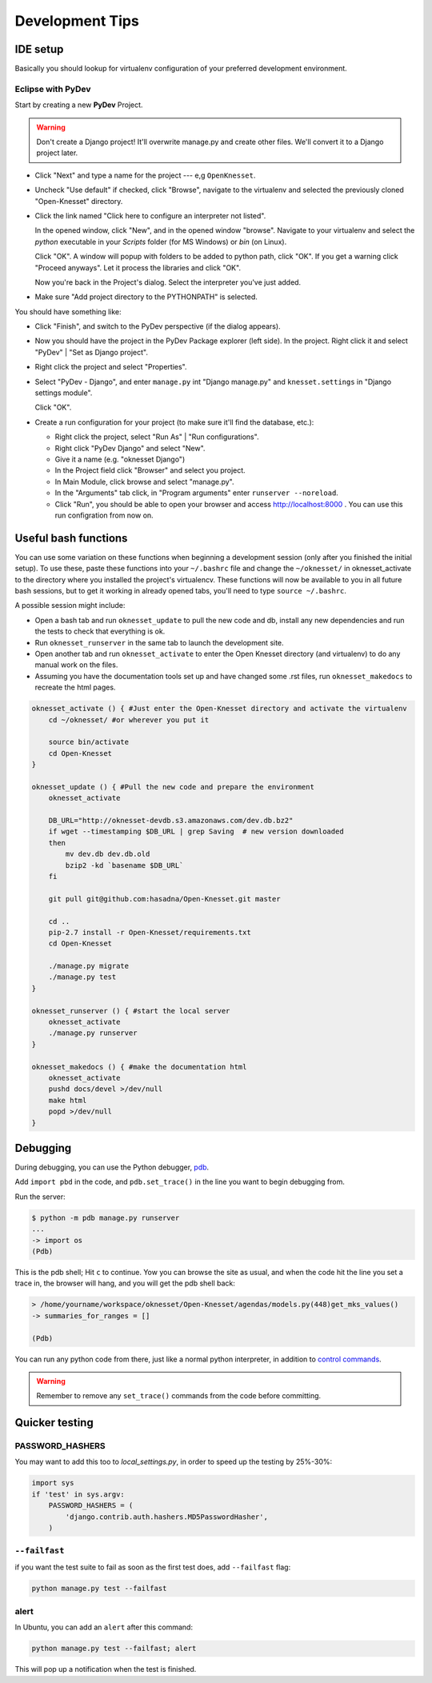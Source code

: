 .. _devel_tips:

=========================
Development Tips
=========================

IDE setup
=========

Basically you should lookup for virtualenv configuration of your preferred
development environment.


Eclipse with PyDev
~~~~~~~~~~~~~~~~~~

Start by creating a new **PyDev** Project.

.. warning::

    Don't create a Django project! It'll overwrite manage.py and create other
    files. We'll convert it to a Django project later.

.. image:: new_pydev_project.png


* Click "Next" and type a name for the project --- e,g ``OpenKnesset``.
* Uncheck "Use default" if checked, click "Browse", navigate to the virtualenv
  and selected the previously cloned "Open-Knesset" directory.
* Click the link named "Click here to configure an interpreter not listed".

  In the opened window, click "New", and in the opened window "browse". Navigate
  to your virtualenv and select the `python` executable in your `Scripts` folder
  (for MS Windows) or `bin` (on Linux).

  .. image:: pydev_interpreter.png

  Click "OK". A window will popup with folders to be added to python path, click
  "OK". If you get a warning click "Proceed anyways". Let it process the
  libraries and click "OK".

  Now you're back in the Project's dialog.
  Select the interpreter you've just added.
* Make sure "Add project directory to the  PYTHONPATH" is selected.

You should have something like:

.. image:: pydev_project_dialog.png

* Click "Finish", and switch to the PyDev perspective (if the dialog appears).
* Now you should have the project in the PyDev Package explorer (left side).
  In the project. Right click it and select "PyDev" | "Set as Django project".
* Right click the project and select "Properties".
* Select "PyDev - Django", and enter ``manage.py`` int "Django manage.py" and
  ``knesset.settings`` in "Django settings module".

  .. image:: pydev_django_settings.png

  Click "OK".
* Create a run configuration for your project (to make sure it'll find the
  database, etc.):

  * Right click the project, select "Run As" | "Run configurations".
  * Right click "PyDev Django" and select "New".
  * Give it a name (e.g. "oknesset Django")
  * In the Project field click "Browser" and select you project.
  * In Main Module, click browse and select "manage.py".
  * In the "Arguments" tab click, in "Program arguments" enter
    ``runserver --noreload``.
  * Click "Run", you should be able to open your browser and access
    http://localhost:8000 . You can use this run configration from now on.



Useful bash functions
===================================

You can use some variation on these functions when beginning a development session (only after you finished the initial setup).
To use these, paste these functions into your ``~/.bashrc`` file and change the ``~/oknesset/`` in oknesset_activate to the directory where you installed the project's virtualencv. These functions will now be available to you in all future bash sessions, but to get it working in already opened tabs, you'll need to type ``source ~/.bashrc``.

A possible session might include:

* Open a bash tab and run ``oknesset_update`` to pull the new code and db, install any new dependencies and run the tests to check that everything is ok.
* Run ``oknesset_runserver`` in the same tab to launch the development site.
* Open another tab and run ``oknesset_activate`` to enter the Open Knesset directory (and virtualenv) to do any manual work on the files.
* Assuming you have the documentation tools set up and have changed some .rst files, run ``oknesset_makedocs`` to recreate the html pages.

.. code-block:: bash

    oknesset_activate () { #Just enter the Open-Knesset directory and activate the virtualenv
        cd ~/oknesset/ #or wherever you put it

        source bin/activate
        cd Open-Knesset
    }

    oknesset_update () { #Pull the new code and prepare the environment
        oknesset_activate

        DB_URL="http://oknesset-devdb.s3.amazonaws.com/dev.db.bz2"
        if wget --timestamping $DB_URL | grep Saving  # new version downloaded
        then
            mv dev.db dev.db.old
            bzip2 -kd `basename $DB_URL`
        fi

        git pull git@github.com:hasadna/Open-Knesset.git master

        cd ..
        pip-2.7 install -r Open-Knesset/requirements.txt
        cd Open-Knesset

        ./manage.py migrate
        ./manage.py test
    }

    oknesset_runserver () { #start the local server
        oknesset_activate
        ./manage.py runserver
    }

    oknesset_makedocs () { #make the documentation html
        oknesset_activate
        pushd docs/devel >/dev/null
        make html
        popd >/dev/null
    }
    

Debugging
===================================
During debugging, you can use the Python debugger, pdb_.

Add ``import pbd`` in the code, and ``pdb.set_trace()`` in the line you want to begin debugging from.

Run the server:

.. code-block:: bash

	 $ python -m pdb manage.py runserver
	 ...
	 -> import os
	 (Pdb) 
	 
This is the pdb shell; Hit ``c`` to continue. Yow you can browse the site as usual, and when the code hit the line you set a trace in, the browser will hang, and you will get the pdb shell back:

.. code-block:: bash

	> /home/yourname/workspace/oknesset/Open-Knesset/agendas/models.py(448)get_mks_values()
	-> summaries_for_ranges = []
	
	(Pdb) 

You can run any python code from there, just like a normal python interpreter, in addition to `control commands`_.

.. warning::

	Remember to remove any ``set_trace()`` commands from the code before committing.

.. _pdb: http://docs.python.org/2/library/pdb.html
.. _`control commands`: http://docs.python.org/2/library/pdb.html#debugger-commands

Quicker testing
===================================

PASSWORD_HASHERS
~~~~~~~~~~~~~~~~~~
You may want to add this too to `local_settings.py`, in order to speed up the testing by 25%-30%:

.. code-block:: python

	import sys
	if 'test' in sys.argv:
	    PASSWORD_HASHERS = (
	        'django.contrib.auth.hashers.MD5PasswordHasher',
	    ) 

``--failfast``
~~~~~~~~~~~~~~~~~~
if you want the test suite to fail as soon as the first test does, add ``--failfast`` flag:

.. code-block:: sh

    python manage.py test --failfast

alert
~~~~~~~~~~~~~~~~~~
In Ubuntu, you can add an ``alert`` after this command:

.. code-block:: sh

    python manage.py test --failfast; alert
    
This will pop up a notification when the test is finished.